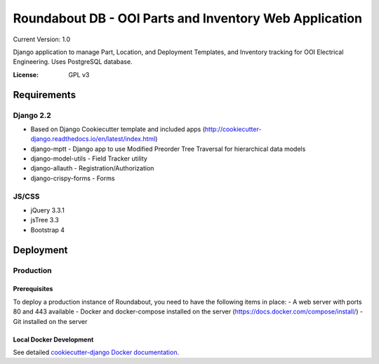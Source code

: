 Roundabout DB - OOI Parts and Inventory Web Application
=========================================================

Current Version: 1.0

Django application to manage Part, Location, and Deployment Templates, and Inventory tracking for OOI Electrical Engineering. Uses PostgreSQL database.


:License: GPL v3


============
Requirements
============

Django 2.2
------------------
- Based on Django Cookiecutter template and included apps (http://cookiecutter-django.readthedocs.io/en/latest/index.html)
- django-mptt - Django app to use Modified Preorder Tree Traversal for hierarchical data models
- django-model-utils - Field Tracker utility
- django-allauth - Registration/Authorization
- django-crispy-forms - Forms

JS/CSS
------
- jQuery 3.3.1
- jsTree 3.3
- Bootstrap 4

============
Deployment
============

Production
----------

Prerequisites
^^^^^^^^^^^^^

To deploy a production instance of Roundabout, you need to have the following items in place:
- A web server with ports 80 and 443 available
- Docker and docker-compose installed on the server (`<https://docs.docker.com/compose/install/>`_)
- Git installed on the server 

Local Docker Development
^^^^^^^^^^^^^^^^^^^^^^^^

See detailed `cookiecutter-django Docker documentation`_.

.. _`cookiecutter-django Docker documentation`: http://cookiecutter-django.readthedocs.io/en/latest/deployment-with-docker.html
